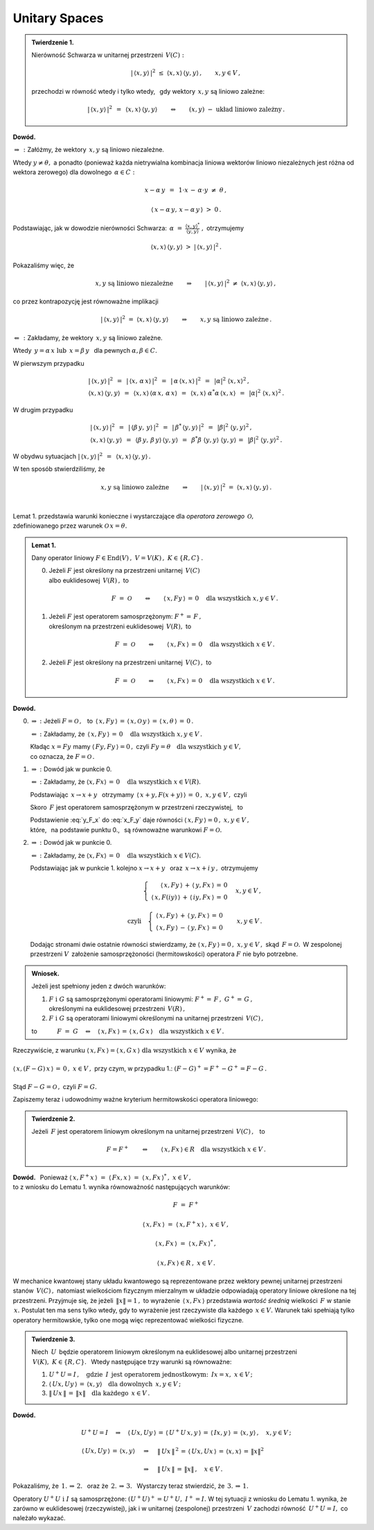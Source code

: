 
Unitary Spaces
--------------

.. admonition:: Twierdzenie 1.
   
   Nierówność Schwarza w unitarnej przestrzeni :math:`\,V(C):`
   
   .. math::
      
      |\,\langle x,y\rangle\,|^2\ \ \leq\ \ 
      \langle x,x\rangle\,\langle y,y\rangle\,,\qquad x,y\in V\,,
   
   przechodzi w równość wtedy i tylko wtedy, :math:`\,`
   gdy wektory :math:`\,x,y\ ` są liniowo zależne:
   
   .. math::
   
      |\,\langle x,y\rangle\,|^2\ \,=\ \,\langle x,x\rangle\,\langle y,y\rangle
      \qquad\Leftrightarrow\qquad
      (x,y)\ \ -\ \ \text{układ liniowo zależny}\,.

**Dowód.**

:math:`\ \Rightarrow\,:\ ` Załóżmy, że wektory :math:`\,x,y\ ` są liniowo niezależne. 

Wtedy :math:`\ y\neq\theta,\ ` a ponadto (ponieważ każda nietrywialna kombinacja liniowa 
wektorów liniowo niezależnych jest różna od wektora zerowego)  
dla dowolnego :math:`\,\alpha\in C:`

.. math::
   
   x-\alpha\,y\ \,=\ \,1\cdot x\,-\,\alpha\cdot y\ \neq\ \theta\,,

   \langle\,x-\alpha\,y,\,x-\alpha\,y\,\rangle\ >\ 0\,.

.. Korzystając, jak w ogólnym dowodzie nierówności Schwarza, z własności iloczynu skalarnego
   i podstawiając 
   :math:`\ \ \alpha\ =\ \displaystyle\frac{(x,y)^*}{(y,y)}\,,\ `
   dochodzimy do ostrej nierówności

Podstawiając, jak w dowodzie nierówności Schwarza:
:math:`\ \,\alpha\ =\ 
\displaystyle\frac{\langle x,y\rangle^*}{\langle y,y\rangle}\ ,\ ` otrzymujemy

.. math::
   
   \langle x,x\rangle\,\langle y,y\rangle\ \ >\ \ |\,\langle x,y\rangle\,|^2\,.

Pokazaliśmy więc, że

.. math::
   
   x,y\ \ \text{są liniowo niezależne}
   \qquad\Rightarrow\qquad
   |\,\langle x,y\rangle\,|^2\ \ \neq\ \ \langle x,x\rangle\,\langle y,y\rangle\,,

co przez kontrapozycję jest równoważne implikacji

.. math::
   
   |\,\langle x,y\rangle\,|^2\ \ =\ \ \langle x,x\rangle\,\langle y,y\rangle
   \qquad\Rightarrow\qquad
   x,y\ \ \text{są liniowo zależne}\,.

:math:`\ \Leftarrow\,:\ ` Zakładamy, że wektory :math:`\,x,y\ ` są liniowo zależne. 

Wtedy :math:`\ \,y=\alpha\,x\ \ \text{lub}\ \ \,x=\beta\,y\ \,` dla pewnych 
:math:`\ \alpha,\beta\in C.`

W pierwszym przypadku

.. math::
   
   \begin{array}{l}
   |\,\langle x,y\rangle\,|^2\ \,=\ \,|\,\langle x,\,\alpha\,x\rangle\,|^2\ \,=\ \,
   |\,\alpha\,\langle x,x\rangle\,|^2\ \,=\ \,|\alpha|^2\ \langle x,x\rangle^2\,,
   \\
   \langle x,x\rangle\,\langle y,y\rangle\ \,=\ \,
   \langle x,x\rangle\,\langle\alpha\,x,\,\alpha\,x\rangle\ \,=\ \,
   \langle x,x\rangle\ \alpha^*\alpha\,\langle x,x\rangle\ \,=\ \,
   |\alpha|^2\ \langle x,x\rangle^2\,.
   \end{array}

W drugim przypadku

.. math::
   
   \begin{array}{l}
   |\,\langle x,y\rangle\,|^2\ \,=\ \,
   |\,\langle\beta\,y,\,y\rangle\,|^2\ \,=\ \,
   |\,\beta^*\,\langle y,y\rangle\,|^2\ \,=\ \,|\beta|^2\ \langle y,y\rangle^2\,,
   \\
   \langle x,x\rangle\,\langle y,y\rangle\ \,=\ \,
   \langle\beta\,y,\,\beta\,y\rangle\,\langle y,y\rangle\ \,=\ \,
   \beta^*\beta\ \langle y,y\rangle\ \langle y,y\rangle\,=\ \,
   |\beta|^2\ \langle y,y\rangle^2\,.
   \end{array}

W obydwu sytuacjach 
:math:`\ \ |\,\langle x,y\rangle\,|^2\ \,=\ \,\langle x,x\rangle\,\langle y,y\rangle\,.`

W ten sposób stwierdziliśmy, że

.. math::
   
   x,y\ \ \text{są liniowo zależne}
   \qquad\Rightarrow\qquad
   |\,\langle x,y\rangle\,|^2\ \ =\ \ \langle x,x\rangle\,\langle y,y\rangle\,.
   
   \;

Lemat 1. przedstawia warunki konieczne i wystarczające 
dla *operatora zerowego* :math:`\,\mathcal{O},` :math:`\\` 
zdefiniowanego przez warunek :math:`\ \mathcal{O}\,x=\theta.`

.. .. math::
   
   F\ =\ \mathcal{O}\qquad\Leftrightarrow\qquad Fx=\theta\quad\text{dla wszystkich}\ \ x\in V . 
   
.. admonition:: Lemat 1. :math:`\\`
   
   Dany operator liniowy  :math:`\ F\in\text{End}(V)\,,\ V=V(K)\,,\ K\in\{R,C\}\,.\ ` :math:`\\`
   
   0. Jeżeli :math:`\ F\ ` jest określony na przestrzeni unitarnej :math:`\,V(C)\ ` :math:`\\`
      albo euklidesowej :math:`\,V(R)\,,\ ` to
      
      .. math::
         
         F\ =\ \mathcal{O}\qquad\Leftrightarrow\qquad
         \langle\,x,Fy\,\rangle\,=\,0\quad\text{dla wszystkich}\ \ x,y\in V\,.

   1. Jeżeli :math:`\ F\ ` jest operatorem samosprzężonym: :math:`\ F^+=\,F\,,\ ` :math:`\\`
      określonym na przestrzeni euklidesowej :math:`\,V(R),\ `  to
      
      .. math::
         
         F\ =\ \mathcal{O}\qquad\Leftrightarrow\qquad
         \langle\,x,Fx\,\rangle\,=\,0\quad\text{dla wszystkich}\ \ x\in V\,.

   2. Jeżeli :math:`\ F\ ` jest określony na przestrzeni unitarnej :math:`\,V(C)\,,\ ` to
      
      .. math::
         
         F\ =\ \mathcal{O}\qquad\Leftrightarrow\qquad
         \langle\,x,Fx\,\rangle\,=\,0\quad\text{dla wszystkich}\ \ x\in V\,.

**Dowód.**

0. :math:`\Rightarrow\ :\ ` Jeżeli :math:`\ F=\mathcal{O}\,,\ \,` to
   :math:`\ \,\langle\,x,Fy\,\rangle\,=\,
   \langle\,x,\mathcal{O}\,y\,\rangle\,=\,
   \langle\,x,\theta\,\rangle\,=\,0\,.`
   
   :math:`\Leftarrow\ :\ ` 
   Zakładamy, że :math:`\,\langle\,x,Fy\,\rangle\,=\,0\quad\text{dla wszystkich}\ \ x,y\in V\,.`

   Kładąc :math:`\ x=Fy\ ` mamy :math:`\ \langle\,Fy,Fy\,\rangle=0\,,\ `
   czyli :math:`\ Fy=\theta\quad\text{dla wszystkich}\ \ y\in V,\ \\` 
   co oznacza, że :math:`\ F=\mathcal{O}\,.`

1. :math:`\Rightarrow\ :\ ` Dowód jak w punkcie 0.

   :math:`\Leftarrow\ :\ ` 
   Zakładamy, że :math:`\ \langle x,Fx\rangle\,=\,0\quad\text{dla wszystkich}\ \ x\in V(R).`
   
   Podstawiając :math:`\ \,x\rightarrow x+y\ \,` otrzymamy 
   :math:`\ \,\langle\,x+y,F(x+y)\,\rangle\,=\,0\,,\ \ x,y\in V\,,\ \ ` czyli
   
   .. math::
      :label: x_F_y
      
      \langle\,x+y,F(x+y)\,\rangle\,=\,\langle\,x+y,Fx+Fy\,\rangle\,=

      =\       
      \langle\,x,Fx\,\rangle\,+\,\langle\,x,Fy\,\rangle\,+\,
      \langle\,y,Fx\,\rangle\,+\,\langle\,y,Fy\,\rangle\,=
      
      =\ 
      \langle\,x,Fy\,\rangle\,+\,\langle\,y,Fx\,\rangle\,=\,0\,,\quad x,y\in V\,.

   Skoro :math:`\,F\ ` jest operatorem samosprzężonym w przestrzeni rzeczywistej, :math:`\,` to
   
   .. math::
      :label: y_F_x
      
      \langle\,y,Fx\,\rangle\ =\ \langle\,Fy,x\,\rangle\ =\ \langle\,x,Fy\,\rangle\,.

   Podstawienie :eq:`y_F_x` do :eq:`x_F_y` daje równości
   :math:`\ \langle\,x,Fy\,\rangle=0\,,\ \ x,y\in V\,,\\`
   które, :math:`\,` na podstawie punktu 0., :math:`\,` są równoważne warunkowi 
   :math:`\ F=\mathcal{O}.\\`

2. :math:`\Rightarrow\ :\ ` Dowód jak w punkcie 0.

   :math:`\Leftarrow\ :\ ` 
   Zakładamy, że :math:`\ \langle x,Fx\rangle\,=\,0\quad\text{dla wszystkich}\ \ x\in V(C).`

   Podstawiając jak w punkcie 1. kolejno 
   :math:`\ x\rightarrow x+y\ \,` oraz :math:`\ \,x\rightarrow x+i\,y\,,\ `
   otrzymujemy
   
   .. math::
      
      \begin{array}{lcr}
      & \left\{\ \begin{array}{r}
      \langle\,x,Fy\,\rangle\,+\,\langle\,y,Fx\,\rangle\,=\,0 \\
      \langle\,x,F(iy)\,\rangle\,+\,\langle\,iy,Fx\,\rangle\,=\,0
      \end{array}\right. & \quad x,y\in V\,,
      \\ \\
      \text{czyli} & \left\{\ \begin{array}{r}
      \langle\,x,Fy\,\rangle\,+\,\langle\,y,Fx\,\rangle\,=\,0 \\
      \langle\,x,Fy\,\rangle\,-\,\langle\,y,Fx\,\rangle\,=\,0
      \end{array}\right. & \quad x,y\in V\,.
      \end{array}
   
   Dodając stronami dwie ostatnie równości stwierdzamy, że
   :math:`\ \langle\,x,Fy\,\rangle=0\,,\ \ x,y\in V\,,\ ` 
   skąd :math:`\,F=\mathcal{O}.\,` 
   W zespolonej przestrzeni :math:`V\,` założenie samosprzężoności (hermitowskości)
   operatora :math:`\ F\ ` nie było potrzebne. :math:`\\`

.. admonition:: Wniosek. :math:`\\`
   
   Jeżeli jest spełniony jeden z dwóch warunków: :math:`\\`
   
   1. :math:`\ F\ \ \text{i}\ \ G\ ` są samosprzężonymi operatorami liniowymi:
      :math:`\ F^+=\,F\,,\ \ G^+=\,G\,,` :math:`\\`
      określonymi na euklidesowej przestrzeni :math:`\,V(R)\,,` :math:`\\`
   
   2. :math:`\ F\ \ \text{i}\ \ G\ ` są operatorami liniowymi
      określonymi na unitarnej przestrzeni :math:`\,V(C)\,,` :math:`\\`

   to :math:`\qquad\quad F\ =\ G\quad\Leftrightarrow\quad
   \langle\,x,Fx\,\rangle\,=\,\langle\,x,G\,x\,\rangle
   \quad\text{dla wszystkich}\ \ x\in V\,.`

Rzeczywiście, z warunku :math:`\ \ \langle\,x,Fx\,\rangle=\langle\,x,G\,x\,\rangle
\ \ \text{dla wszystkich}\ \ x\in V\ \ ` wynika, że :math:`\\ \\` 
:math:`\ \ \langle\,x,(F-G)\,x\,\rangle\,=\,0\,,\ \ x\in V\,,\ ` przy czym, w przypadku 1.:
:math:`\ \ (F-G)^+=F^+-G^+=F-G\,.\\ \\` 
Stąd :math:`\ \ F-G=\mathcal{O}\,,\ \ ` czyli :math:`\ \ F=G.`

Zapiszemy teraz i udowodnimy ważne kryterium hermitowskości operatora liniowego:

.. admonition:: Twierdzenie 2. 
   
   Jeżeli :math:`\,F\ ` jest operatorem liniowym 
   określonym na unitarnej przestrzeni :math:`\,V(C)\,,\ \,` to
   
   .. math::
      
      F=F^+\qquad\Leftrightarrow\qquad
      \langle\,x,Fx\,\rangle\in R\quad\text{dla wszystkich}\ \ x\in V\,.

**Dowód.** :math:`\,`
Ponieważ :math:`\ \ \langle\,x,F^+x\,\rangle\ =\ 
\langle\,Fx,x\,\rangle\ =\ \langle\,x,Fx\,\rangle^*\,,\ \ x\in V\,,\ \\`
to z wniosku do Lematu 1. wynika równoważność następujących warunków: 

.. math::
   
   F\ =\ F^+
   
   \langle\,x,Fx\,\rangle\ =\ \langle\,x,F^+x\,\rangle\,,\ \ x\in V\,,

   \langle\,x,Fx\,\rangle\ =\ \langle\,x,Fx\,\rangle^*\,,

   \langle\,x,Fx\,\rangle\in R\,,\ \ x\in V\,.

W mechanice kwantowej stany układu kwantowego są reprezentowane przez wektory pewnej
unitarnej przestrzeni stanów :math:`\,V(C)\,,\ ` natomiast wielkościom fizycznym 
mierzalnym w układzie odpowiadają operatory liniowe określone na tej przestrzeni.
Przyjmuje się, że jeżeli :math:`\,\|x\|=1\,,\ ` to wyrażenie :math:`\,\langle\,x,Fx\,\rangle\ `
przedstawia *wartość średnią* wielkości :math:`\,F\ ` w stanie :math:`\,x.\ `
Postulat ten ma sens tylko wtedy, gdy to wyrażenie jest rzeczywiste dla każdego
:math:`\,x\in V.\ ` Warunek taki spełniają tylko operatory hermitowskie,
tylko one mogą więc reprezentować wielkości fizyczne. :math:`\\`

.. admonition:: Twierdzenie 3.
   
   Niech :math:`\,U\,` będzie operatorem liniowym określonym na euklidesowej albo unitarnej 
   przestrzeni :math:`\,V(K),\ K\in\{R,C\}.\ \,`
   Wtedy następujące trzy warunki są równoważne:
   
   1. :math:`\ U^+U=I\,,\quad\text{gdzie}\ \,I\ \,
      \text{jest operatorem jednostkowym:}\ \,Ix=x,\ x\in V\,;`
   
   2. :math:`\ \langle\,Ux,Uy\,\rangle\,=\,\langle x,y\rangle\quad
      \text{dla dowolnych}\ \,x,y\in V\,;`
   
   3. :math:`\ \|\,Ux\,\|\,=\,\|x\|\quad\text{dla każdego}\ \,x\in V\,.`

**Dowód.**

.. math::
   
   \begin{array}{l}
   U^+U=I\quad\Rightarrow\quad\langle\,Ux,Uy\,\rangle\,=\,
   \langle\,U^+U\,x,y\,\rangle\,=\,\langle\,Ix,y\,\rangle\,=\,
   \langle x,y\rangle\,,\quad x,y\in V\,;
   \\ \\
   \begin{array}{lcl}
   \langle\,Ux,Uy\,\rangle\,=\,\langle x,y\rangle & \quad\Rightarrow & \quad
   \|\,Ux\,\|^{\,2}\,=\,\langle\,Ux,Ux\,\rangle\,=\,\langle x,x\rangle\,=\,\|x\|^2 
   \\ \\
   & \quad\Rightarrow & \quad\|\,Ux\,\|\,=\,\|x\|\,,\quad x\in V\,.
   \end{array}
   \end{array}

Pokazaliśmy, że :math:`\ \,\text{1.}\,\Rightarrow\,\text{2.}\ \,` 
oraz że :math:`\ \,\text{2.}\,\Rightarrow\,\text{3.}\ \,`
Wystarczy teraz stwierdzić, że :math:`\ \,\text{3.}\,\Rightarrow\,\text{1.}`

.. math::
   :nowrap:
   
   \begin{eqnarray*}
   \|\,Ux\,\| & = & \|x\| \\
   \|\,Ux\,\|^{\,2} & = & \|x\|^2 \\
   \langle\,Ux,Ux\,\rangle & = & \langle x,x\rangle \\
   \langle\,x,\,U^+U\,x\,\rangle & = & \langle x,Ix\rangle
   \end{eqnarray*}

Operatory :math:`\ U^+U\ \ \text{i}\ \ I\ ` są samosprzężone: 
:math:`\ (U^+U)^+=U^+U,\ \ I^+=I.\ ` W tej sytuacji z wniosku do Lematu 1. wynika, 
że zarówno w euklidesowej (rzeczywistej), jak i w unitarnej (zespolonej)
przestrzeni :math:`\,V\ ` zachodzi równość :math:`\,U^+U=I,\ ` co należało wykazać.

   
   
   

    





























